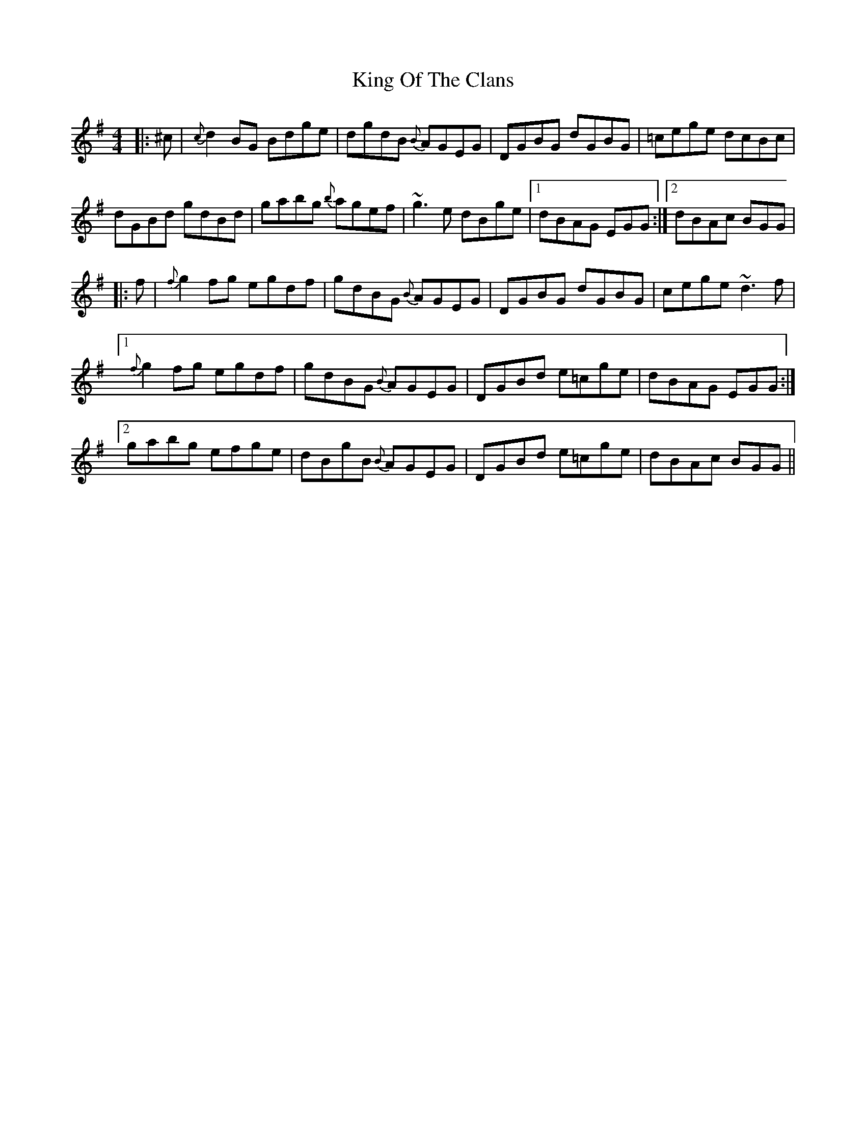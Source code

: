 X: 1
T: King Of The Clans
Z: Dr. Dow
S: https://thesession.org/tunes/1174#setting1174
R: reel
M: 4/4
L: 1/8
K: Gmaj
|:^c|{c}d2BG Bdge|dgdB {B}AGEG|DGBG dGBG|=cege dcBc|
dGBd gdBd|gabg {b}agef|~g3e dBge|1 dBAG EGG:|2 dBAc BGG|
|:f|{f}g2fg egdf|gdBG {B}AGEG|DGBG dGBG|cege ~d3f|
[1 {f}g2fg egdf|gdBG {B}AGEG|DGBd e=cge|dBAG EGG:|
[2 gabg efge|dBgB {B}AGEG|DGBd e=cge|dBAc BGG||
